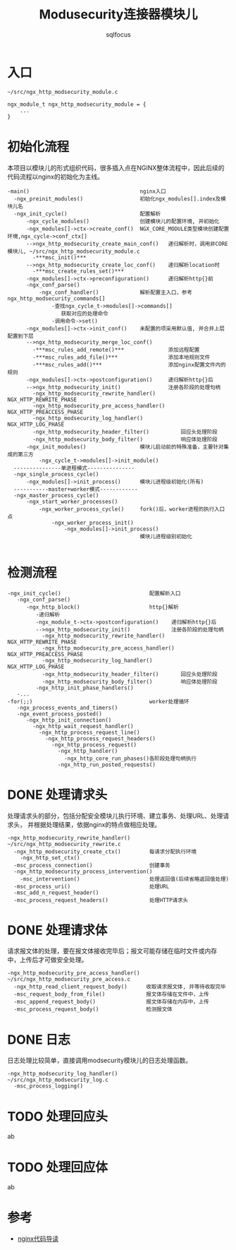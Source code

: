 #+TITLE: Modusecurity连接器模块儿
#+AUTHOR: sqlfocus


* 入口
  #+BEGIN_EXAMPLE
  ~/src/ngx_http_modsecurity_module.c

  ngx_module_t ngx_http_modsecurity_module = {
      ...
  }
  #+END_EXAMPLE

* 初始化流程
本项目以模块儿的形式组织代码，很多插入点在NGINX整体流程中，因此后续的
代码流程以nginx的初始化为主线。
  #+BEGIN_EXAMPLE
  -main()                                   nginx入口
    -ngx_preinit_modules()                  初始化ngx_modules[].index及模块儿名
    -ngx_init_cycle()                       配置解析
        -ngx_cycle_modules()                创建模块儿的配置环境, 并初始化
        -ngx_modules[]->ctx->create_conf()  NGX_CORE_MODULE类型模块创建配置环境,ngx_cycle->conf_ctx[]
        -->ngx_http_modsecurity_create_main_conf()   递归解析时，调用非CORE模块儿, ~/src/ngx_http_modsecurity_module.c
          -***msc_init()***
        -->ngx_http_modsecurity_create_loc_conf()    递归解析location时
          -***msc_create_rules_set()***
        -ngx_modules[]->ctx->preconfiguration()      递归解析http{}前
        -ngx_conf_parse()
            -ngx_conf_handler()             解析配置主入口，参考ngx_http_modsecurity_commands[]
                -查找ngx_cycle_t->modules[]->commands[]
                   获取对应的处理命令
                -调用命令->set()
        -ngx_modules[]->ctx->init_conf()    未配置的项采用默认值, 并合并上层配置到下层
        -->ngx_http_modsecurity_merge_loc_conf()
          -***msc_rules_add_remote()***              添加远程配置
          -***msc_rules_add_file()***                添加本地规则文件
          -***msc_rules_add()***                     添加nginx配置文件内的规则
        -ngx_modules[]->ctx->postconfiguration()     递归解析http{}后
        -->ngx_http_modsecurity_init()               注册各阶段的处理句柄
          -ngx_http_modsecurity_rewrite_handler()        NGX_HTTP_REWRITE_PHASE
          -ngx_http_modsecurity_pre_access_handler()     NGX_HTTP_PREACCESS_PHASE
          -ngx_http_modsecurity_log_handler()            NGX_HTTP_LOG_PHASE
          -ngx_http_modsecurity_header_filter()          回应头处理阶段
          -ngx_http_modsecurity_body_filter()            响应体处理阶段
        -ngx_init_modules()                 模块儿启动前的特殊准备，主要针对集成的第三方
            -ngx_cycle_t->modules[]->init_module()
    ---------------单进程模式---------------
    -ngx_single_process_cycle()
        -ngx_modules[]->init_process()      模块儿进程级初始化(所有)
    -----------master+worker模式------------
    -ngx_master_process_cycle()
        -ngx_start_worker_processes()
            -ngx_worker_process_cycle()     fork()后，worker进程的执行入口点
                -ngx_worker_process_init()
                    -ngx_modules[]->init_process()
                                            模块儿进程级别初始化

  #+END_EXAMPLE

* 检测流程
  #+BEGIN_EXAMPLE
  -ngx_init_cycle()                            配置解析入口
     -ngx_conf_parse()
        -ngx_http_block()                      http{}解析
           -递归解析
           -ngx_module_t->ctx->postconfiguration()    递归解析http{}后
           -->ngx_http_modsecurity_init()             注册各阶段的处理句柄
             -ngx_http_modsecurity_rewrite_handler()     NGX_HTTP_REWRITE_PHASE
             -ngx_http_modsecurity_pre_access_handler()  NGX_HTTP_PREACCESS_PHASE
             -ngx_http_modsecurity_log_handler()         NGX_HTTP_LOG_PHASE
             -ngx_http_modsecurity_header_filter()       回应头处理阶段
             -ngx_http_modsecurity_body_filter()         响应体处理阶段
           -ngx_http_init_phase_handlers()
     -...
  -for(;;)                                     worker处理循环
     -ngx_process_events_and_timers()
     -ngx_event_process_posted()
        -ngx_http_init_connection()
          -ngx_http_wait_request_handler()
            -ngx_http_process_request_line()
              -ngx_http_process_request_headers()
                -ngx_http_process_request()
                  -ngx_http_handler()
                    -ngx_http_core_run_phases()各阶段处理句柄执行
                  -ngx_http_run_posted_requests()
  #+END_EXAMPLE

* DONE 处理请求头
  CLOSED: [2016-11-30 Wed 11:21]
处理请求头的部分，包括分配安全模块儿执行环境、建立事务、处理URL、处理请求头，
并根据处理结果，依据nginx的特点做相应处理。
  #+BEGIN_EXAMPLE
  -ngx_http_modsecurity_rewrite_handler()      ~/src/ngx_http_modsecurity_rewrite.c
    -ngx_http_modsecurity_create_ctx()         每请求分配执行环境
      -ngx_http_set_ctx()
    -msc_process_connection()                  创建事务
    -ngx_http_modsecurity_process_intervention()
      -msc_intervention()                      处理返回值(后续省略返回值处理)
    -msc_process_uri()                         处理URL
    -msc_add_n_request_header()
    -msc_process_request_headers()             处理HTTP请求头
  #+END_EXAMPLE

* DONE 处理请求体
  CLOSED: [2016-11-30 Wed 13:38]
请求报文体的处理，要在报文体接收完毕后；报文可能存储在临时文件或内存
中，上传后才可做安全处理。
  #+BEGIN_EXAMPLE
  -ngx_http_modsecurity_pre_access_handler()  ~/src/ngx_http_modsecurity_pre_access.c
    -ngx_http_read_client_request_body()      收取请求报文体, 并等待收取完毕
    -msc_request_body_from_file()             报文体存储在文件中，上传
    -msc_append_request_body()                报文体存储在内存中，上传
    -msc_process_request_body()               检测报文体
  #+END_EXAMPLE

* DONE 日志
  CLOSED: [2016-11-30 Wed 13:43]
日志处理比较简单，直接调用modsecurity模块儿的日志处理函数。
  #+BEGIN_EXAMPLE
  -ngx_http_modsecurity_log_handler()         ~/src/ngx_http_modsecurity_log.c
    -msc_process_logging()
  #+END_EXAMPLE

* TODO 处理回应头
ab

* TODO 处理回应体
ab

* 参考
  - [[https://github.com/sqlfocus/nginx][nginx代码导读]]





